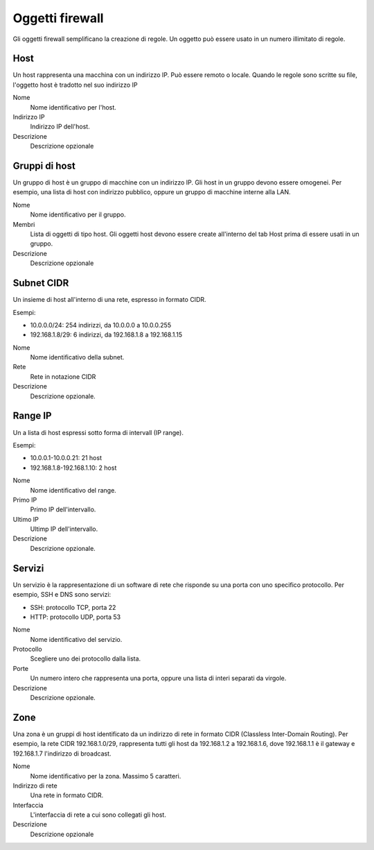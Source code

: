 ================
Oggetti firewall
================

Gli oggetti firewall semplificano la creazione di regole.
Un oggetto può essere usato in un numero illimitato di regole.

Host
====

Un host rappresenta una macchina con un indirizzo IP.
Può essere remoto o locale.
Quando le regole sono scritte su file, l'oggetto host è
tradotto nel suo indirizzo IP

Nome
    Nome identificativo per l'host.

Indirizzo IP
    Indirizzo IP dell'host. 

Descrizione
    Descrizione opzionale

Gruppi di host
==============

Un gruppo di host è un gruppo di macchine con un indirizzo IP.
Gli host in un gruppo devono essere omogenei.
Per esempio, una lista di host con indirizzo pubblico, oppure
un gruppo di macchine interne alla LAN.

Nome
    Nome identificativo per il gruppo.

Membri
   Lista di oggetti di tipo host. Gli oggetti host devono essere
   create all'interno del tab Host prima di essere usati in un gruppo.

Descrizione
    Descrizione opzionale

Subnet CIDR
===========

Un insieme di host all'interno di una rete, espresso in formato CIDR.

Esempi:

* 10.0.0.0/24: 254 indirizzi, da 10.0.0.0 a 10.0.0.255
* 192.168.1.8/29: 6 indirizzi, da 192.168.1.8 a 192.168.1.15

Nome
    Nome identificativo della subnet.

Rete
    Rete in notazione CIDR

Descrizione
    Descrizione opzionale.

Range IP
========

Un a lista di host espressi sotto forma di intervall (IP range).

Esempi:

* 10.0.0.1-10.0.0.21: 21 host
* 192.168.1.8-192.168.1.10: 2 host

Nome
    Nome identificativo del range.

Primo IP
    Primo IP dell'intervallo.

Ultimo IP
    Ultimp IP dell'intervallo.

Descrizione
    Descrizione opzionale.


Servizi
=======

Un servizio è la rappresentazione di un software di rete che risponde
su una porta con uno specifico protocollo.
Per esempio, SSH e DNS sono servizi:

* SSH: protocollo TCP, porta 22
* HTTP: protocollo UDP, porta 53

Nome
    Nome identificativo del servizio.

Protocollo
   Scegliere uno dei protocollo dalla lista.

Porte
   Un numero intero che rappresenta una porta, oppure una lista di interi separati da virgole.

Descrizione
    Descrizione opzionale.

Zone
====

Una zona è un gruppi di host identificato da un indirizzo di rete in formato CIDR (Classless Inter-Domain Routing).
Per esempio, la rete CIDR 192.168.1.0/29, rappresenta tutti gli host
da 192.168.1.2 a 192.168.1.6, dove 192.168.1.1 è il gateway e 192.168.1.7 l'indirizzo di broadcast.

Nome
    Nome identificativo per la zona. Massimo 5 caratteri.

Indirizzo di rete
    Una rete in formato CIDR.

Interfaccia
    L'interfaccia di rete a cui sono collegati gli host.

Descrizione
    Descrizione opzionale
